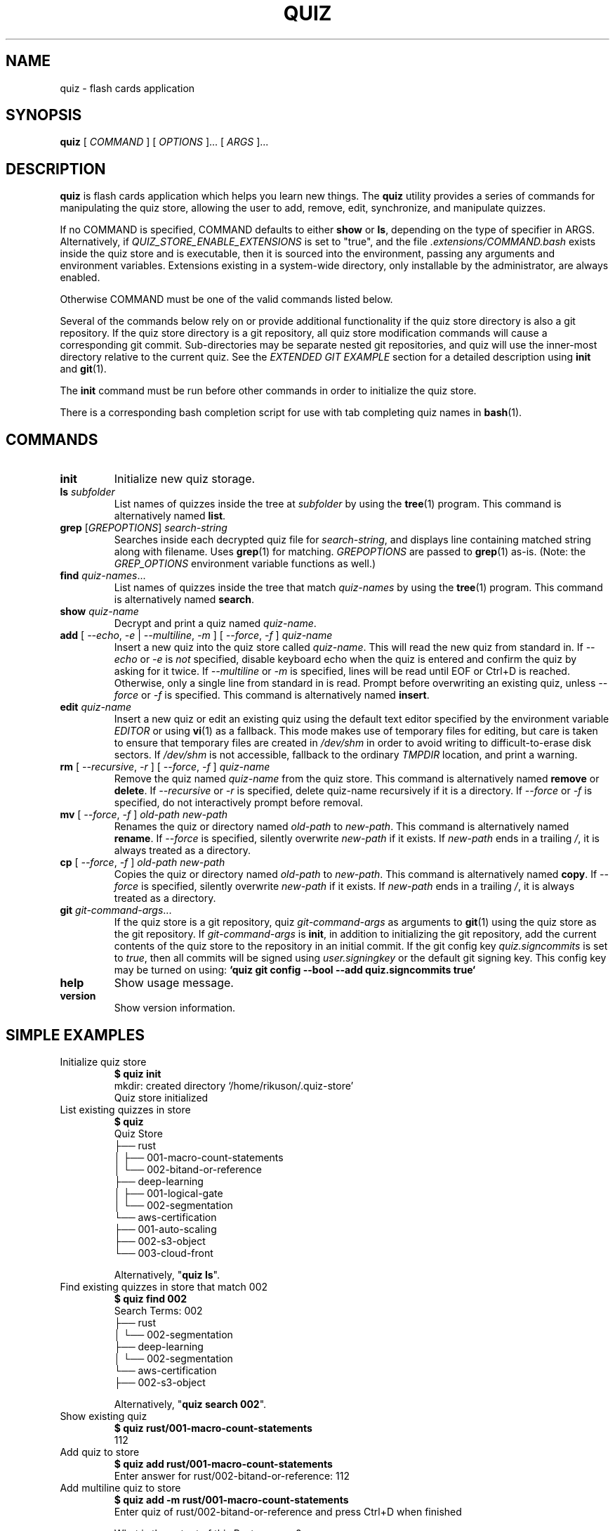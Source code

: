 .TH QUIZ 1 "2022 October 2" "Riku Takeuchi" "Quiz"

.SH NAME
quiz - flash cards application

.SH SYNOPSIS
.B quiz
[ 
.I COMMAND
] [ 
.I OPTIONS
]... [ 
.I ARGS
]...

.SH DESCRIPTION

.B quiz 
is flash cards application which helps you learn new things.
The
.B quiz
utility provides a series of commands for manipulating the quiz store,
allowing the user to add, remove, edit, synchronize, and manipulate
quizzes.

If no COMMAND is specified, COMMAND defaults to either
.B show
or
.BR ls ,
depending on the type of specifier in ARGS. Alternatively, if \fIQUIZ_STORE_ENABLE_EXTENSIONS\fP
is set to "true", and the file \fI.extensions/COMMAND.bash\fP exists inside the
quiz store and is executable, then it is sourced into the environment,
passing any arguments and environment variables. Extensions existing in a
system-wide directory, only installable by the administrator, are always enabled.

Otherwise COMMAND must be one of the valid commands listed below.

Several of the commands below rely on or provide additional functionality if
the quiz store directory is also a git repository. If the quiz store
directory is a git repository, all quiz store modification commands will
cause a corresponding git commit. Sub-directories may be separate nested git
repositories, and quiz will use the inner-most directory relative to the
current quiz. See the \fIEXTENDED GIT EXAMPLE\fP section for a detailed
description using \fBinit\fP and
.BR git (1).

The \fBinit\fP command must be run before other commands in order to initialize
the quiz store.

There is a corresponding bash completion script for use with tab completing
quiz names in
.BR bash (1).

.SH COMMANDS

.TP
\fBinit\fP
Initialize new quiz storage.
.TP
\fBls\fP \fIsubfolder\fP
List names of quizzes inside the tree at
.I subfolder
by using the
.BR tree (1)
program. This command is alternatively named \fBlist\fP.
.TP
\fBgrep\fP [\fIGREPOPTIONS\fP] \fIsearch-string\fP
Searches inside each decrypted quiz file for \fIsearch-string\fP, and displays line
containing matched string along with filename. Uses
.BR grep (1)
for matching. \fIGREPOPTIONS\fP are passed to
.BR grep (1)
as-is. (Note: the \fIGREP_OPTIONS\fP environment variable functions as well.)
.TP
\fBfind\fP \fIquiz-names\fP...
List names of quizzes inside the tree that match \fIquiz-names\fP by using the
.BR tree (1)
program. This command is alternatively named \fBsearch\fP.
.TP
\fBshow\fP \fIquiz-name\fP
Decrypt and print a quiz named \fIquiz-name\fP.
.TP
\fBadd\fP [ \fI--echo\fP, \fI-e\fP | \fI--multiline\fP, \fI-m\fP ] [ \fI--force\fP, \fI-f\fP ] \fIquiz-name\fP
Insert a new quiz into the quiz store called \fIquiz-name\fP. This will
read the new quiz from standard in. If \fI--echo\fP or \fI-e\fP is \fInot\fP specified,
disable keyboard echo when the quiz is entered and confirm the quiz by asking
for it twice. If \fI--multiline\fP or \fI-m\fP is specified, lines will be read until
EOF or Ctrl+D is reached. Otherwise, only a single line from standard in is read. Prompt
before overwriting an existing quiz, unless \fI--force\fP or \fI-f\fP is specified. This
command is alternatively named \fBinsert\fP.
.TP
\fBedit\fP \fIquiz-name\fP
Insert a new quiz or edit an existing quiz using the default text editor specified
by the environment variable \fIEDITOR\fP or using
.BR vi (1)
as a fallback. This mode makes use of temporary files for editing, but care is taken to
ensure that temporary files are created in \fI/dev/shm\fP in order to avoid writing to
difficult-to-erase disk sectors. If \fI/dev/shm\fP is not accessible, fallback to
the ordinary \fITMPDIR\fP location, and print a warning.
.TP
\fBrm\fP [ \fI--recursive\fP, \fI-r\fP ] [ \fI--force\fP, \fI-f\fP ] \fIquiz-name\fP
Remove the quiz named \fIquiz-name\fP from the quiz store. This command is
alternatively named \fBremove\fP or \fBdelete\fP. If \fI--recursive\fP or \fI-r\fP
is specified, delete quiz-name recursively if it is a directory. If \fI--force\fP
or \fI-f\fP is specified, do not interactively prompt before removal.
.TP
\fBmv\fP [ \fI--force\fP, \fI-f\fP ] \fIold-path\fP \fInew-path\fP
Renames the quiz or directory named \fIold-path\fP to \fInew-path\fP. This
command is alternatively named \fBrename\fP. If \fI--force\fP is specified,
silently overwrite \fInew-path\fP if it exists. If \fInew-path\fP ends in a
trailing \fI/\fP, it is always treated as a directory.
.TP
\fBcp\fP [ \fI--force\fP, \fI-f\fP ] \fIold-path\fP \fInew-path\fP
Copies the quiz or directory named \fIold-path\fP to \fInew-path\fP. This
command is alternatively named \fBcopy\fP. If \fI--force\fP is specified,
silently overwrite \fInew-path\fP if it exists. If \fInew-path\fP ends in a
trailing \fI/\fP, it is always treated as a directory.
.TP
\fBgit\fP \fIgit-command-args\fP...
If the quiz store is a git repository, quiz \fIgit-command-args\fP as arguments to
.BR git (1)
using the quiz store as the git repository. If \fIgit-command-args\fP is \fBinit\fP,
in addition to initializing the git repository, add the current contents of the quiz
store to the repository in an initial commit. If the git config key \fIquiz.signcommits\fP
is set to \fItrue\fP, then all commits will be signed using \fIuser.signingkey\fP or the
default git signing key. This config key may be turned on using:
.B `quiz git config --bool --add quiz.signcommits true`
.TP
\fBhelp\fP
Show usage message.
.TP
\fBversion\fP
Show version information.

.SH SIMPLE EXAMPLES

.TP
Initialize quiz store
.B $ quiz init
.br
mkdir: created directory \[u2018]/home/rikuson/.quiz-store\[u2019] 
.br
Quiz store initialized
.TP
List existing quizzes in store
.B $ quiz 
.br
Quiz Store
.br
\[u251C]\[u2500]\[u2500] rust
.br
\[u2502]   \[u251C]\[u2500]\[u2500] 001-macro-count-statements
.br
\[u2502]   \[u2514]\[u2500]\[u2500] 002-bitand-or-reference
.br
\[u251C]\[u2500]\[u2500] deep-learning
.br
\[u2502]   \[u251C]\[u2500]\[u2500] 001-logical-gate
.br
\[u2502]   \[u2514]\[u2500]\[u2500] 002-segmentation
.br
\[u2514]\[u2500]\[u2500] aws-certification
.br
    \[u251C]\[u2500]\[u2500] 001-auto-scaling
.br
    \[u251C]\[u2500]\[u2500] 002-s3-object
.br
    \[u2514]\[u2500]\[u2500] 003-cloud-front
.br

.br
Alternatively, "\fBquiz ls\fP".
.TP
Find existing quizzes in store that match 002
.B $ quiz find 002
.br
Search Terms: 002
.br
\[u251C]\[u2500]\[u2500] rust 
.br
\[u2502]   \[u2514]\[u2500]\[u2500] 002-segmentation
.br
\[u251C]\[u2500]\[u2500] deep-learning
.br
\[u2502]   \[u2514]\[u2500]\[u2500] 002-segmentation
.br
\[u2514]\[u2500]\[u2500] aws-certification
.br
    \[u251C]\[u2500]\[u2500] 002-s3-object
.br

.br
Alternatively, "\fBquiz search 002\fP".
.TP
Show existing quiz
.B $ quiz rust/001-macro-count-statements 
.br
112
.TP
Add quiz to store
.B $ quiz add rust/001-macro-count-statements 
.br
Enter answer for rust/002-bitand-or-reference: 112
.TP
Add multiline quiz to store 
.B $ quiz add -m rust/001-macro-count-statements
.br
Enter quiz of rust/002-bitand-or-reference and press Ctrl+D when finished
.br
 
.br
What is the output of this Rust program?
.br

.br
```rust
.br
macro_rules! m {
.br
    ($($s:stmt)*) => {
.br
        $(
.br
            { stringify!($s); 1 }
.br
        )<<*
.br
    };
.br
}
.br

.br
fn main() {
.br
    print!(
.br
        "{}{}{}",
.br
        m! { return || true },
.br
        m! { (return) || true },
.br
        m! { {return} || true },
.br
    );
.br
}
.br
```
.br
^D 
.TP
Remove quiz from store
.B $ quiz rm rust/001-macro-count-statements
.br
rm: remove regular file \[u2018]/home/rikuson/.quiz-store/rust/001-macro-count-statements.txt\[u2019]? y
.br
removed \[u2018]/home/rikuson/.quiz-store/rust/001-macro-count-statements.txt\[u2019]

.SH EXTENDED GIT EXAMPLE
Here, we initialize new quiz store, create a git repository, and then manipulate and sync quizzes. Make note of the arguments to the first call of \fBquiz git push\fP; consult
.BR git-push (1)
for more information.

.B $ quiz init
.br
mkdir: created directory \[u2018]/home/rikuson/.quiz-store\[u2019] 
.br
Quiz store initialized

.B $ quiz git init 
.br
Initialized empty Git repository in /home/rikuson/.quiz-store/.git/

.B $ quiz git remote add origin git@github.com:rikuson/quiz-store.git

.B $ quiz add whoami
.br
Enter answer for whoami:
.br
1 file changed, 0 insertions(+), 0 deletions(-)
.br
create mode 100644 whoami.txt

.B $ quiz git push -u --all
.br
Counting objects: 4, done. 
.br
Delta compression using up to 2 threads. 
.br
Compressing objects: 100% (3/3), done. 
.br
Writing objects: 100% (4/4), 921 bytes, done. 
.br
Total 4 (delta 0), reused 0 (delta 0) 
.br
To git@github.com:rikuson/quiz-store.git
.br
* [new branch]      master -> master 
.br
Branch master set up to track remote branch master from origin. 

.B $ quiz add whoareyou
.br
Enter answer for whoareyou: anonymous
.br
[master b9b6746] Added given quiz for whoareyou to store.
.br
1 file changed, 0 insertions(+), 0 deletions(-) 
.br
create mode 100644 whoareyou.txt

.B $ quiz rm whoami
.br
rm: remove regular file \[u2018]/home/rikuson/.quiz-store/whoami.txt\[u2019]? y 
.br
removed \[u2018]/home/rikuson/.quiz-store/whoami.txt\[u2019] 
.br
rm 'whoami.txt'
.br
[master 288b379] Removed whoami from store.
.br
1 file changed, 0 insertions(+), 0 deletions(-) 
.br
delete mode 100644 whoami.txt

.B $ quiz git push
.br
Counting objects: 9, done. 
.br
Delta compression using up to 2 threads. 
.br
Compressing objects: 100% (5/5), done. 
.br
Writing objects: 100% (7/7), 1.25 KiB, done. 
.br
Total 7 (delta 0), reused 0 (delta 0) 
.br
To git@github.com:rikuson/quiz-store.git

.SH FILES

.TP
.B ~/.quiz-store
The default quiz storage directory.
.TP
.B ~/.quiz-store/.extensions
The directory containing extension files.

.SH ENVIRONMENT VARIABLES

.TP
.I QUIZ_STORE_DIR
Overrides the default quiz storage directory.
.TP
.I QUIZ_STORE_UMASK
Sets the umask of all files modified by quiz, by default \fI077\fP.
.TP
.I QUIZ_STORE_ENABLE_EXTENSIONS
This environment variable must be set to "true" for extensions to be enabled.
.TP
.I QUIZ_STORE_EXTENSIONS_DIR
The location to look for executable extension files, by default
\fIQUIZ_STORE_DIR/.extensions\fP.
.TP
.I EDITOR
The location of the text editor used by \fBedit\fP.
.SH SEE ALSO
.BR tr (1),
.BR git (1),

.SH AUTHOR
.B quiz
was written by
Riku Takeuchi and
.MT Jason@zx2c4.com
Jason A. Donenfeld
.ME .
For updates and more information, a project page is available on the
.UR https://github.com/rikuson/quiz/
World Wide Web
.UE .

.SH COPYING
This program is free software; you can redistribute it and/or
modify it under the terms of the GNU General Public License
as published by the Free Software Foundation; either version 2
of the License, or (at your option) any later version.

This program is distributed in the hope that it will be useful,
but WITHOUT ANY WARRANTY; without even the implied warranty of
MERCHANTABILITY or FITNESS FOR A PARTICULAR PURPOSE.  See the
GNU General Public License for more details.

You should have received a copy of the GNU General Public License
along with this program; if not, write to the Free Software
Foundation, Inc., 51 Franklin Street, Fifth Floor, Boston, MA  02110-1301, USA.
